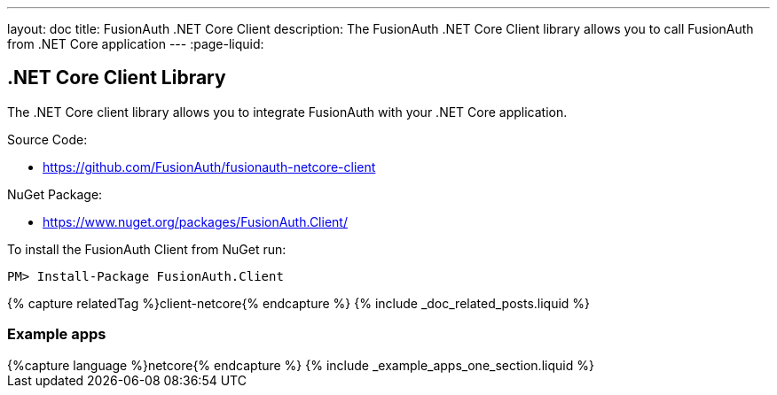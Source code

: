 ---
layout: doc
title: FusionAuth .NET Core Client
description: The FusionAuth .NET Core Client library allows you to call FusionAuth from .NET Core application
---
:page-liquid:

:sectnumlevels: 0

== .NET Core Client Library

The .NET Core client library allows you to integrate FusionAuth with your .NET Core application.

Source Code:

* https://github.com/FusionAuth/fusionauth-netcore-client

NuGet Package:

* https://www.nuget.org/packages/FusionAuth.Client/

To install the FusionAuth Client from NuGet run:

```bash
PM> Install-Package FusionAuth.Client
```

++++
{% capture relatedTag %}client-netcore{% endcapture %}
{% include _doc_related_posts.liquid %}
++++

=== Example apps
++++
{%capture language %}netcore{% endcapture %}
{% include _example_apps_one_section.liquid %}
++++
